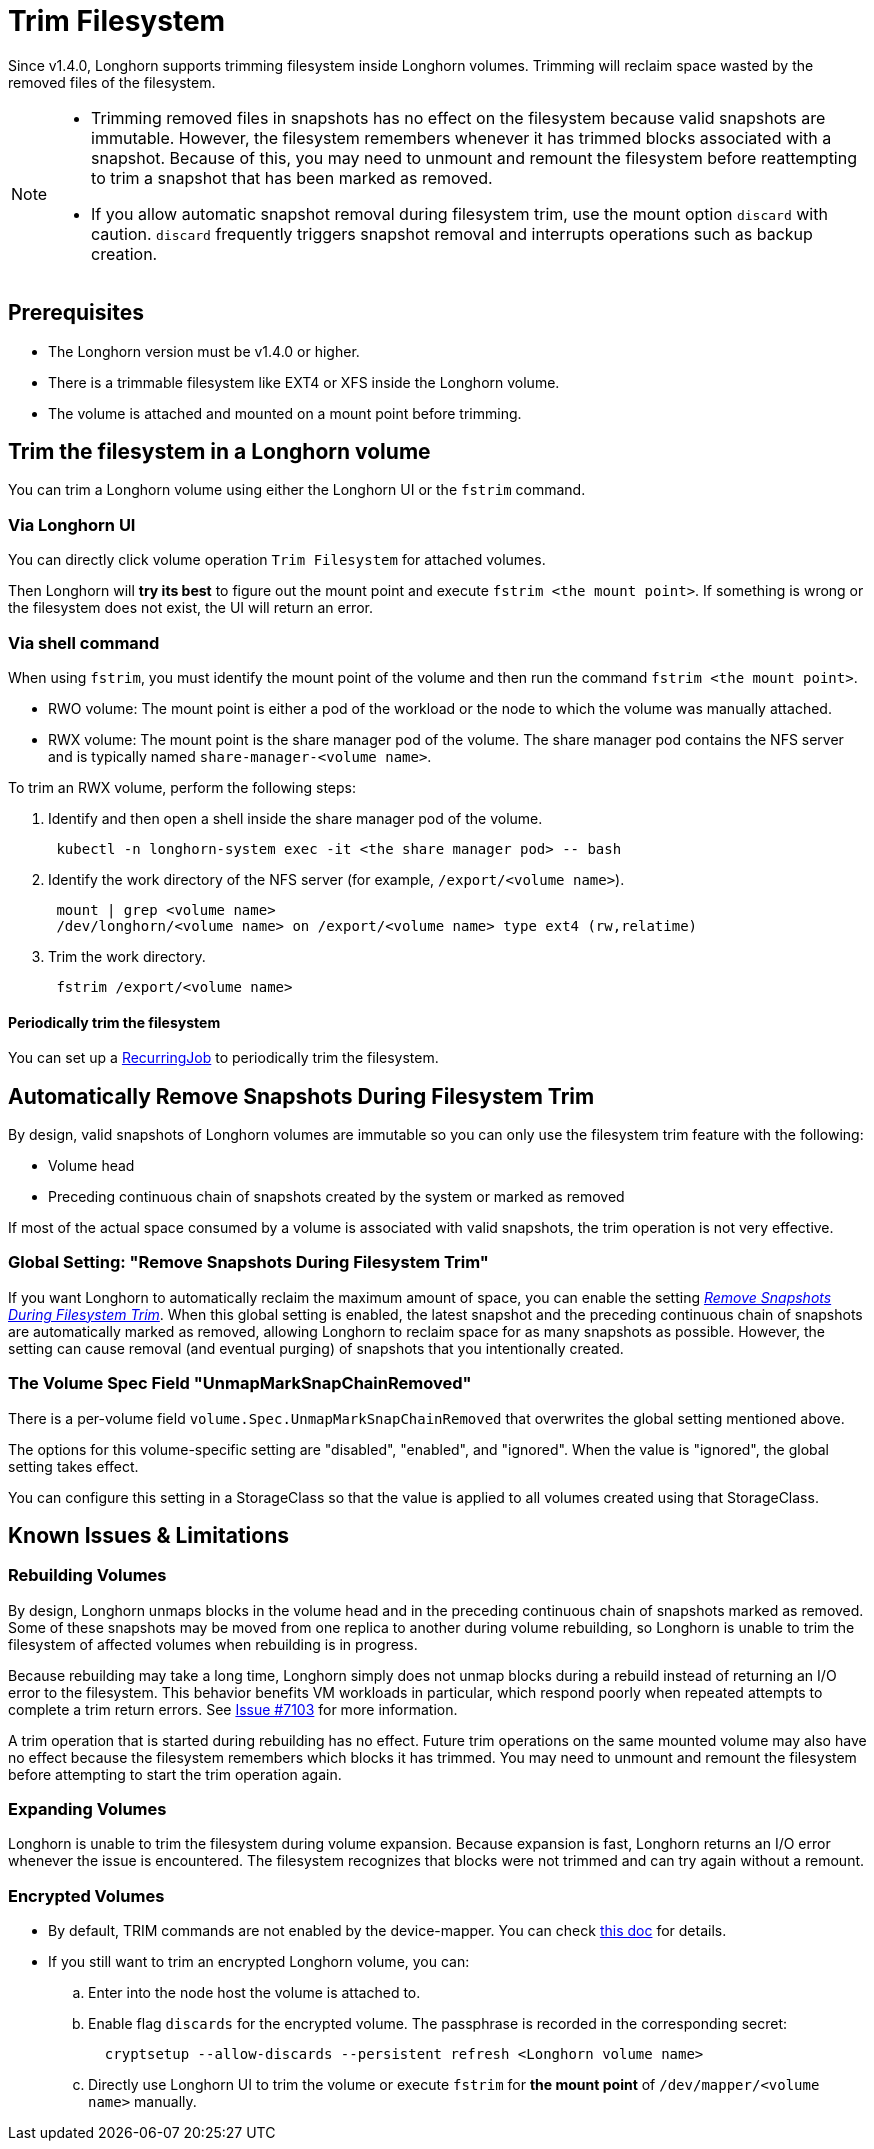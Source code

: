 = Trim Filesystem
:weight: 7
:current-version: {page-origin-branch}

Since v1.4.0, Longhorn supports trimming filesystem inside Longhorn volumes. Trimming will reclaim space wasted by the removed files of the filesystem.

[NOTE]
====


* Trimming removed files in snapshots has no effect on the filesystem because valid snapshots are immutable. However,
  the filesystem remembers whenever it has trimmed blocks associated with a snapshot. Because of this, you may need to
  unmount and remount the filesystem before reattempting to trim a snapshot that has been marked as removed.
* If you allow automatic snapshot removal during filesystem trim, use the mount option `discard` with caution.
  `discard` frequently triggers snapshot removal and interrupts operations such as backup creation.
====

== Prerequisites

* The Longhorn version must be v1.4.0 or higher.
* There is a trimmable filesystem like EXT4 or XFS inside the Longhorn volume.
* The volume is attached and mounted on a mount point before trimming.

== Trim the filesystem in a Longhorn volume

You can trim a Longhorn volume using either the Longhorn UI or the `fstrim` command.

=== Via Longhorn UI

You can directly click volume operation `Trim Filesystem` for attached volumes.

Then Longhorn will *try its best* to figure out the mount point and execute `fstrim <the mount point>`.  If something is wrong or the filesystem does not exist, the UI will return an error.

=== Via shell command

When using `fstrim`, you must identify the mount point of the volume and then run the command `fstrim <the mount point>`.

* RWO volume: The mount point is either a pod of the workload or the node to which the volume was manually attached.
* RWX volume: The mount point is the share manager pod of the volume. The share manager pod contains the NFS server and is typically named `share-manager-<volume name>`.

To trim an RWX volume, perform the following steps:

. Identify and then open a shell inside the share manager pod of the volume.
+
----
 kubectl -n longhorn-system exec -it <the share manager pod> -- bash
----

. Identify the work directory of the NFS server (for example, `/export/<volume name>`).
+
----
 mount | grep <volume name>
 /dev/longhorn/<volume name> on /export/<volume name> type ext4 (rw,relatime)
----

. Trim the work directory.
+
----
 fstrim /export/<volume name>
----

==== Periodically trim the filesystem

You can set up a xref:snapshots-and-backups/scheduling-backups-and-snapshots.adoc#set-up-recurring-jobs[RecurringJob] to periodically trim the filesystem.

== Automatically Remove Snapshots During Filesystem Trim

By design, valid snapshots of Longhorn volumes are immutable so you can only use the filesystem trim feature with the
following:

* Volume head
* Preceding continuous chain of snapshots created by the system or marked as removed

If most of the actual space consumed by a volume is associated with valid snapshots, the trim operation is not very
effective.

=== Global Setting: "Remove Snapshots During Filesystem Trim"

If you want Longhorn to automatically reclaim the maximum amount of space, you can enable the setting
xref:references/settings.adoc#remove-snapshots-during-filesystem-trim[_Remove Snapshots During Filesystem Trim_].
When this global setting is enabled, the latest snapshot and the preceding continuous chain of snapshots are
automatically marked as removed, allowing Longhorn to reclaim space for as many snapshots as possible. However, the
setting can cause removal (and eventual purging) of snapshots that you intentionally created.

=== The Volume Spec Field "UnmapMarkSnapChainRemoved"

There is a per-volume field `volume.Spec.UnmapMarkSnapChainRemoved` that overwrites the global setting mentioned above.

The options for this volume-specific setting are "disabled", "enabled", and "ignored". When the value is "ignored", the
global setting takes effect.

You can configure this setting in a StorageClass so that the value is applied to all volumes created using that
StorageClass.

== Known Issues & Limitations

=== Rebuilding Volumes

By design, Longhorn unmaps blocks in the volume head and in the preceding continuous chain of snapshots marked as
removed. Some of these snapshots may be moved from one replica to another during volume rebuilding, so Longhorn is
unable to trim the filesystem of affected volumes when rebuilding is in progress.

Because rebuilding may take a long time, Longhorn simply does not unmap blocks during a rebuild instead of returning an
I/O error to the filesystem. This behavior benefits VM workloads in particular, which respond poorly when repeated
attempts to complete a trim return errors. See https://github.com/longhorn/longhorn/issues/7103[Issue #7103] for more
information.

A trim operation that is started during rebuilding has no effect. Future trim operations on the same mounted volume may
also have no effect because the filesystem remembers which blocks it has trimmed. You may need to unmount and remount
the filesystem before attempting to start the trim operation again.

=== Expanding Volumes

Longhorn is unable to trim the filesystem during volume expansion. Because expansion is fast, Longhorn returns an I/O
error whenever the issue is encountered. The filesystem recognizes that blocks were not trimmed and can try again
without a remount.

=== Encrypted Volumes

* By default, TRIM commands are not enabled by the device-mapper. You can check https://wiki.archlinux.org/title/Dm-crypt/Specialties#Discard/TRIM_support_for_solid_state_drives_(SSD)[this doc] for details.
* If you still want to trim an encrypted Longhorn volume, you can:
 .. Enter into the node host the volume is attached to.
 .. Enable flag `discards` for the encrypted volume. The passphrase is recorded in the corresponding secret:
+
[subs="+attributes",shell]
----
  cryptsetup --allow-discards --persistent refresh <Longhorn volume name>
----

 .. Directly use Longhorn UI to trim the volume or execute `fstrim` for *the mount point* of `/dev/mapper/<volume name>` manually.
